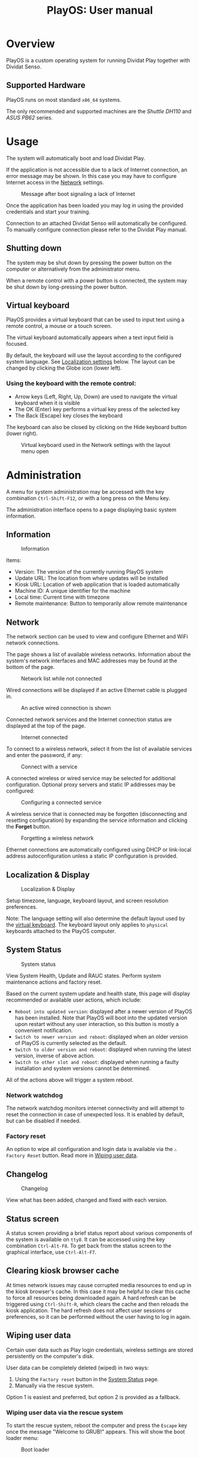 #+TITLE: PlayOS: User manual

* Overview

PlayOS is a custom operating system for running Dividat Play together with Dividat Senso.

** Supported Hardware

PlayOS runs on most standard ~x86_64~ systems.

The only recommended and supported machines are the /Shuttle DH110/ and /ASUS PB62/ series.

* Usage

The system will automatically boot and load Dividat Play.

If the application is not accessible due to a lack of Internet connection, an error message may be shown. In this case you may have to configure Internet access in the [[network][Network]] settings.

#+CAPTION: Message after boot signaling a lack of Internet
#+NAME: fig:kiosk-no-internet
#+attr_html: :width 400px
[[../screenshots/kiosk-no-internet.png]]

Once the application has been loaded you may log in using the provided credentials and start your training.

Connection to an attached Dividat Senso will automatically be configured. To manually configure connection please refer to the Dividat Play manual.

** Shutting down

The system may be shut down by pressing the power button on the computer or alternatively from the administrator menu.

When a remote control with a power button is connected, the system may be shut down by long-pressing the power button.

** Virtual keyboard

<<virtual-keyboard>>
PlayOS provides a virtual keyboard that can be used to input text using a remote
control, a mouse or a touch screen.

The virtual keyboard automatically appears when a text input field is focused.

By default, the keyboard will use the layout according to the configured system
language. See [[localization-and-display][Localization settings]] below. The
layout can be changed by clicking the Globe icon (lower left).

*** Using the keyboard with the remote control:

- Arrow keys (Left, Right, Up, Down) are used to navigate the virtual keyboard
  when it is visible
- The OK (Enter) key performs a virtual key press of the selected key
- The Back (Escape) key closes the keyboard

The keyboard can also be closed by clicking on the Hide keyboard button (lower
right).

#+CAPTION: Virtual keyboard used in the Network settings with the layout menu open
#+NAME: fig:virtual-keyboard
#+attr_html: :width 800px
[[../screenshots/virtual-keyboard.png]]

* Administration

<<administration>>A menu for system administration may be accessed with the key combination ~Ctrl-Shift-F12~, or with a long press on the Menu key.

The administration interface opens to a page displaying basic system information.

** Information

#+CAPTION: Information
#+NAME: fig:controller-information
#+attr_html: :width 800px
[[../screenshots/controller-information.png]]

Items:

- Version: The version of the currently running PlayOS system
- Update URL: The location from where updates will be installed
- Kiosk URL: Location of web application that is loaded automatically
- Machine ID: A unique identifier for the machine
- Local time: Current time with timezone
- Remote maintenance: Button to temporarily allow remote maintenance


** Network

<<network>>The network section can be used to view and configure Ethernet and WiFi network connections.

The page shows a list of available wireless networks. Information about the system's network interfaces and MAC addresses may be found at the bottom of the page.

#+CAPTION: Network list while not connected
#+NAME: fig:controller-network-not-connected
#+attr_html: :width 800px
[[../screenshots/controller-network-not-connected.png]]

Wired connections will be displayed if an active Ethernet cable is plugged in.

#+CAPTION: An active wired connection is shown
#+NAME: fig:controller-network-wired-connected
#+attr_html: :width 800px
[[../screenshots/controller-network-wired-connected.png]]

Connected network services and the Internet connection status are displayed at the top of the page.

#+CAPTION: Internet connected
#+NAME: fig:controller-network-connected
#+attr_html: :width 800px
[[../screenshots/controller-network-connected.png]]

To connect to a wireless network, select it from the list of available services and enter the password, if any:

#+CAPTION: Connect with a service
#+NAME: fig:controller-network-connect
#+attr_html: :width 800px
[[../screenshots/controller-network-connect.png]]

A connected wireless or wired service may be selected for additional configuration. Optional proxy servers and static IP addresses may be configured:

#+CAPTION: Configuring a connected service
#+NAME: fig:controller-network-proxy
#+attr_html: :width 800px
[[../screenshots/controller-network-proxy.png]]

A wireless service that is connected may be forgotten (disconnecting and resetting configuration) by expanding the service information and clicking the *Forget* button.

#+CAPTION: Forgetting a wireless network
#+NAME: fig:controller-network-remove
#+attr_html: :width 800px
[[../screenshots/controller-network-remove.png]]

Ethernet connections are automatically configured using DHCP or link-local address autoconfiguration unless a static IP configuration is provided.

** Localization & Display

<<localization-and-display>>
#+CAPTION: Localization & Display
#+NAME: fig:controller-localization
#+attr_html: :width 800px
[[../screenshots/controller-localization.png]]

Setup timezone, language, keyboard layout, and screen resolution preferences.

Note: The language setting will also determine the default layout used by the
[[virtual-keyboard][virtual keyboard]]. The keyboard layout only applies to
~physical~ keyboards attached to the PlayOS computer.

** System Status

#+CAPTION: System status
#+NAME: fig:controller-system-status
#+attr_html: :width 800px
[[../screenshots/controller-system-status.png]]

View System Health, Update and RAUC states. Perform system maintenance actions
and factory reset.

Based on the current system update and health state, this page will display
recommended or available user actions, which include:

- ~Reboot into updated version~: displayed after a newer version of PlayOS has
  been installed. Note that PlayOS will boot into the updated version upon
  restart without any user interaction, so this button is mostly a convenient
  notification.
- ~Switch to newer version and reboot~: displayed when an older version of
  PlayOS is currently selected as the default.
- ~Switch to older version and reboot~: displayed when running the latest
  version, inverse of above action.
- ~Switch to other slot and reboot~: displayed when running a faulty
  installation and system versions cannot be determined.

All of the actions above will trigger a system reboot.

*** Network watchdog

The network watchdog monitors internet connectivity and will attempt to reset
the connection in case of unexpected loss. It is enabled by default, but can be
disabled if needed.

*** Factory reset

An option to wipe all configuration and login data is available via the
~⚠ Factory Reset~ button. Read more in [[#wiping-user-data][Wiping user data]].

** Changelog

#+CAPTION: Changelog
#+NAME: fig:controller-changelog
#+attr_html: :width 800px
[[../screenshots/controller-changelog.png]]

View what has been added, changed and fixed with each version.

** Status screen

A status screen providing a brief status report about various components of the system is available on ~tty8~. It can be accessed using the key combination ~Ctrl-Alt-F8~. To get back from the status screen to the graphical interface, use ~Ctrl-Alt-F7~.

** Clearing kiosk browser cache

At times network issues may cause corrupted media resources to end up in the kiosk browser's cache. In this case it may be helpful to clear this cache to force all resources being downloaded again. A hard refresh can be triggered using ~Ctrl-Shift-R~, which clears the cache and then reloads the kiosk application. The hard refresh does not affect user sessions or preferences, so it can be performed without the user having to log in again.

** Wiping user data

Certain user data such as Play login credentials, wireless settings are stored persistently on the computer's disk.

User data can be completely deleted (wiped) in two ways:

1. Using the ~Factory reset~ button in the [[#system-status][System Status]] page.
2. Manually via the rescue system.

Option 1 is easiest and preferred, but option 2 is provided as a fallback.

*** Wiping user data via the rescue system

To start the rescue system, reboot the computer and press the ~Escape~ key once the message "Welcome to GRUB!" appears. This will show the boot loader menu:

#+CAPTION: Boot loader
#+NAME: fig:boot-loader
#+attr_html: :width 800px
[[../screenshots/boot-loader.png]]

Select the entry "wipe user data / rescue system" with the arrow keys and press ~Enter~.

The rescue system will boot and display a menu:

#+CAPTION: Rescue System
#+NAME:   fig:rescue-system
#+attr_html: :width 800px
[[../screenshots/rescue-system.png]]

Select the entry "wipe-user-data" and press ~Enter~. This will delete all user data and reboot the computer.

* Installation

The following instructions are suitable for installing PlayOS to a modern PC and assume that you have access to a USB stick with the desired version of the PlayOS installer.

** (First install) Required boot configuration in BIOS

This section is only relevant when a PC is first installed with PlayOS. If you are updating an existing installation you can skip to the next section.

In order to install and run PlayOS, the PC needs to be set to UEFI mode and allow booting custom operating systems.

To check or set the configuration, press the ~Delete~ key immediately after powering on the computer.

Now make sure that UEFI Secure Boot is disabled:

#+CAPTION: Navigate to the tab /Boot/ and under /Secure Boot/ set /OS Type/ to /Other OS/.
#+NAME: fig:secure-boot
#+attr_html: :width 800px
[[../screenshots/secure-boot.png]]

In systems obtained before 2023 the screen looks differently:

#+CAPTION: Systems before 2023: Navigate to the tab /Security/ and set the option /Secure Boot Control/ to /Disabled/.
#+NAME: fig:secure-boot-dh110
#+attr_html: :width 800px
[[../screenshots/secure-boot-dh110.png]]

In systems obtained before 2023 you may also need to navigate to the tab /Boot/ and set the option /Boot Mode Select/ to /UEFI/:

#+CAPTION: Selecting UEFI boot mode
#+NAME: fig:bios-uefi
#+attr_html: :width 800px
[[../screenshots/bios-uefi.png]]

Once the configuration is complete, navigate to /Exit/ and choose the option to save and exit BIOS.

** Selecting boot medium

<<selecting-boot-medium>>Insert the USB key into the PC. Press and keep pressing the ~F8~ key on the keyboard as you power on the computer to open the boot selection menu. Select the USB key and hit ~Enter~:

#+CAPTION: Boot medium menu after pressing F8
#+NAME: fig:boot-selection
#+attr_html: :width 800px
[[../screenshots/boot-selection.png]]

On systems up until early 2023 the ~F7~ key needs to be pressed while booting instead.

#+CAPTION: Boot medium menu after pressing F7
#+NAME: fig:boot-selection-dh110
#+attr_html: :width 800px
[[../screenshots/boot-selection-dh110.png]]

If you use any other PC, the steps for selecting the boot medium may differ.

** Running the installer

The installer will start and display a boot loader menu:

#+CAPTION: Installer boot loader
#+NAME: fig:installer-boot-loader.png
#+attr_html: :width 800px
[[../screenshots/installer-boot-loader.png]]

Select the first entry and press ~Enter~. This will boot the PlayOS installer. After the installer is completely booted a prompt will ask for confirmation to install PlayOS on the computer's disk:

#+CAPTION: Confirmation to install PlayOS
#+NAME: fig:install-playos.png
#+attr_html: :width 800px
[[../screenshots/install-playos.png]]

To continue installation enter ~y~ and press ~Enter~. Note that installation will delete any data already present on the computer's storage disk.

Installation takes around 5 to 10 minutes. After the installation completes successfully, the computer will automatically restart and boot into the newly installed PlayOS system.

* Live System

A live system build of PlayOS is available and can be pointed to experimental versions of Play or other web addresses to allow for easy evaluation. This version of PlayOS boots from removable media such as USB keys and has no persistent storage at all. Any configuration done when booted will be reset to defaults on next boot.

See the section on [[selecting-boot-medium][selecting a boot medium]] to find out how to start a live system from a USB stick. Once started, network and other configuration can be set in the [[administration][administration]] interface.
